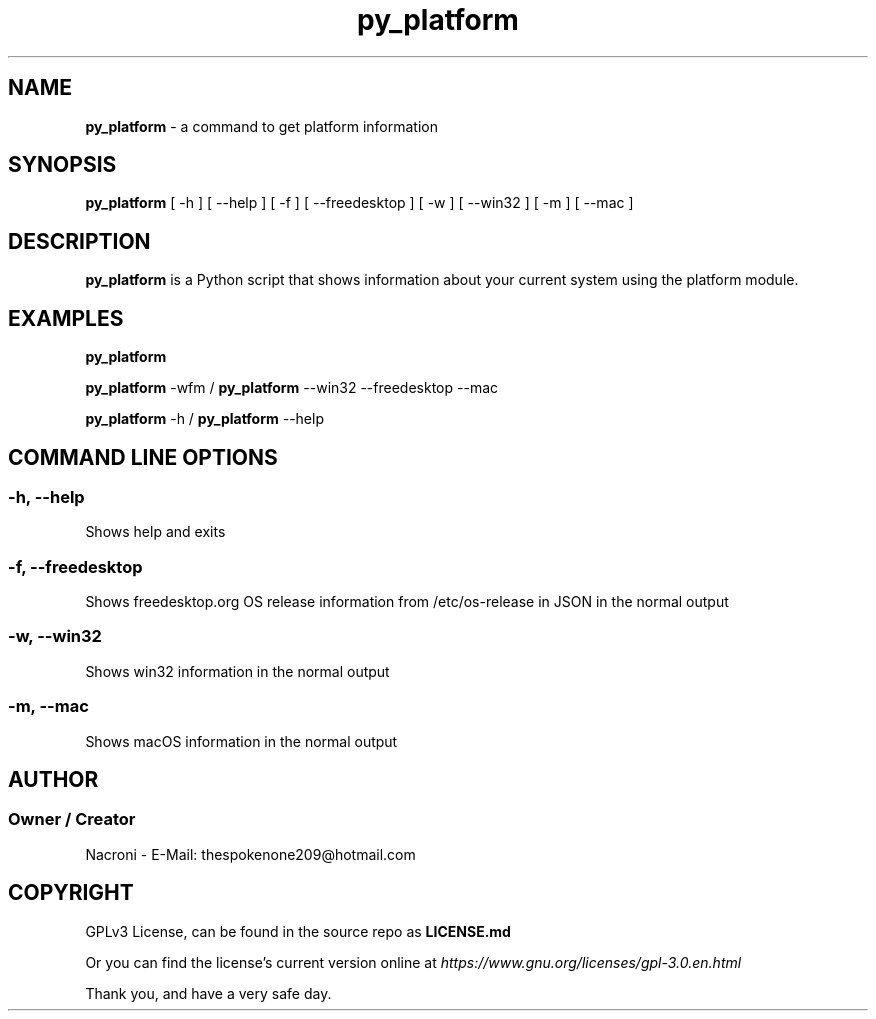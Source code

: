 .\" manpage for py_platform
.\" contact me at thespokenone209@hotmail.com for issues.
.\" nacroni - fyi the name for default stuff is General Commands Manual
.TH py_platform 1 "6 Jan 2025" "main Branch" "py_platform Manual"

.SH NAME
.B py_platform 
- a command to get platform information

.SH SYNOPSIS
.B py_platform 
[ -h ] [ --help ] [ -f ] [ --freedesktop ] [ -w ] [ --win32 ] [ -m ] [ --mac ]

.SH DESCRIPTION
.B py_platform
is a Python script that shows information about your current system using the platform module.

.SH EXAMPLES
.B py_platform

.B py_platform
-wfm /
.B py_platform
--win32 --freedesktop --mac

.B py_platform
-h /
.B py_platform
--help

.SH COMMAND LINE OPTIONS

.SS -h, --help
Shows help and exits

.SS -f, --freedesktop
Shows freedesktop.org OS release information from /etc/os-release in JSON in the normal output

.SS -w, --win32
Shows win32 information in the normal output

.SS -m, --mac
Shows macOS information in the normal output

.SH AUTHOR
.SS Owner / Creator
Nacroni - E-Mail: thespokenone209@hotmail.com

.SH COPYRIGHT
GPLv3 License, can be found in the source repo as 
.B LICENSE.md

Or you can find the license's current version online at 
.ul
https://www.gnu.org/licenses/gpl-3.0.en.html
.

Thank you, and have a very safe day.
